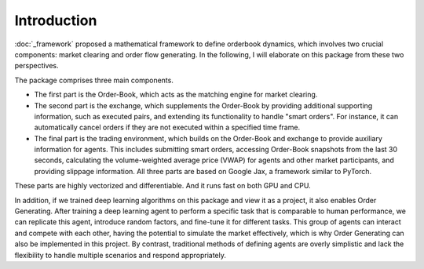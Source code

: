 Introduction
========

:doc:`_framework` proposed a mathematical framework to define orderbook dynamics, which involves two crucial components: market clearing and order flow generating. In the following, I will elaborate on this package from these two perspectives.

The package comprises three main components.

* The first part is the Order-Book, which acts as the matching engine for market clearing.

* The second part is the exchange, which supplements the Order-Book by providing additional supporting information, such as executed pairs, and extending its functionality to handle "smart orders". For instance, it can automatically cancel orders if they are not executed within a specified time frame.

* The final part is the trading environment, which builds on the Order-Book and exchange to provide auxiliary information for agents. This includes submitting smart orders, accessing Order-Book snapshots from the last 30 seconds, calculating the volume-weighted average price (VWAP) for agents and other market participants, and providing slippage information. All three parts are based on Google Jax, a framework similar to PyTorch.

These parts are highly vectorized and differentiable. And it runs fast on both GPU and CPU.

In addition, if we trained deep learning algorithms on this package and view it as a project, it also enables Order Generating. After training a deep learning agent to perform a specific task that is comparable to human performance, we can replicate this agent, introduce random factors, and fine-tune it for different tasks. This group of agents can interact and compete with each other, having the potential to simulate the market effectively, which is why Order Generating can also be implemented in this project. By contrast, traditional methods of defining agents are overly simplistic and lack the flexibility to handle multiple scenarios and respond appropriately.
